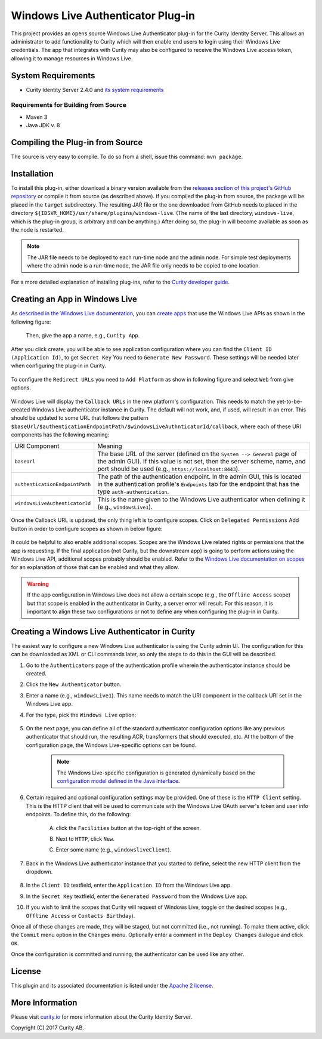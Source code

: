 Windows Live Authenticator Plug-in
==================================
   
.. image:: https://img.shields.io/badge/quality-demo-red
    :target: https://curity.io/resources/code-examples/status/

.. image:: https://img.shields.io/badge/availability-source-blue
    :target: https://curity.io/resources/code-examples/status/

This project provides an opens source Windows Live Authenticator plug-in for the Curity Identity Server. This allows an administrator to add functionality to Curity which will then enable end users to login using their Windows Live credentials. The app that integrates with Curity may also be configured to receive the Windows Live access token, allowing it to manage resources in Windows Live.

System Requirements
~~~~~~~~~~~~~~~~~~~

* Curity Identity Server 2.4.0 and `its system requirements <https://developer.curity.io/docs/latest/system-admin-guide/system-requirements.html>`_

Requirements for Building from Source
"""""""""""""""""""""""""""""""""""""

* Maven 3
* Java JDK v. 8

Compiling the Plug-in from Source
~~~~~~~~~~~~~~~~~~~~~~~~~~~~~~~~~

The source is very easy to compile. To do so from a shell, issue this command: ``mvn package``.

Installation
~~~~~~~~~~~~

To install this plug-in, either download a binary version available from the `releases section of this project's GitHub repository <https://github.com/curityio/windows-live-authenticator/releases>`_ or compile it from source (as described above). If you compiled the plug-in from source, the package will be placed in the ``target`` subdirectory. The resulting JAR file or the one downloaded from GitHub needs to placed in the directory ``${IDSVR_HOME}/usr/share/plugins/windows-live``. (The name of the last directory, ``windows-live``, which is the plug-in group, is arbitrary and can be anything.) After doing so, the plug-in will become available as soon as the node is restarted.

.. note::

    The JAR file needs to be deployed to each run-time node and the admin node. For simple test deployments where the admin node is a run-time node, the JAR file only needs to be copied to one location.

For a more detailed explanation of installing plug-ins, refer to the `Curity developer guide <https://developer.curity.io/docs/latest/developer-guide/plugins/index.html#plugin-installation>`_.

Creating an App in Windows Live
~~~~~~~~~~~~~~~~~~~~~~~~~~~~~~~

As `described in the Windows Live documentation <https://msdn.microsoft.com/en-us/library/hh243647.aspx>`_, you can `create apps <https://apps.dev.microsoft.com>`_ that use the Windows Live APIs as shown in the following figure:

    .. figure:: docs/images/new-windows-live-app.png
        :name: doc-new-windows-live-app
        :align: center
        :width: 500px

    Then, give the app a name, e.g., ``Curity App``.


After you click create, you will be able to see application configuration where you can find the ``Client ID (Application Id)``, to get ``Secret Key`` You need to ``Generate New Password``. These settings will be needed later when configuring the plug-in in Curity.

    .. figure:: docs/images/new-windows-live-app1.png
        :name: new-windows-live-app
        :align: center
        :width: 500px

To configure the ``Redirect URLs`` you need to ``Add Platform`` as show in following figure and select ``Web`` from give options.

    .. figure:: docs/images/new-windows-live-app2.png
        :name: new-windows-live-app
        :align: center
        :width: 500px


Windows Live will display the ``Callback URLs`` in the new platform's configuration. This needs to match the yet-to-be-created Windows Live authenticator instance in Curity. The default will not work, and, if used, will result in an error. This should be updated to some URL that follows the pattern ``$baseUrl/$authenticationEndpointPath/$windowsLiveAuthnticatorId/callback``, where each of these URI components has the following meaning:

============================== =========================================================================================
URI Component                  Meaning
------------------------------ -----------------------------------------------------------------------------------------
``baseUrl``                    The base URL of the server (defined on the ``System --> General`` page of the
                               admin GUI). If this value is not set, then the server scheme, name, and port should be
                               used (e.g., ``https://localhost:8443``).
``authenticationEndpointPath`` The path of the authentication endpoint. In the admin GUI, this is located in the
                               authentication profile's ``Endpoints`` tab for the endpoint that has the type
                               ``auth-authentication``.
``windowsLiveAuthenticatorId`` This is the name given to the Windows Live authenticator when defining it (e.g., ``windowsLive1``).
============================== =========================================================================================

    .. figure:: docs/images/new-windows-live-app3.png
        :name: new-windows-live-app
        :align: center
        :width: 500px


Once the Callback URL is updated, the only thing left is to configure scopes.
Click on ``Delegated Permissions`` Add button in order to configure scopes as shown in below figure:

    .. figure:: docs/images/windows-live-scopes.png
        :align: center
        :width: 500px

It could be helpful to also enable additional scopes. Scopes are the Windows Live related rights or permissions that the app is requesting. If the final application (not Curity, but the downstream app) is going to perform actions using the Windows Live API, additional scopes probably should be enabled. Refer to the `Windows Live documentation on scopes <https://msdn.microsoft.com/en-us/library/hh243646.aspx>`_ for an explanation of those that can be enabled and what they allow.

.. warning::

    If the app configuration in Windows Live does not allow a certain scope (e.g., the ``Offline Access`` scope) but that scope is enabled in the authenticator in Curity, a server error will result. For this reason, it is important to align these two configurations or not to define any when configuring the plug-in in Curity.

Creating a Windows Live Authenticator in Curity
~~~~~~~~~~~~~~~~~~~~~~~~~~~~~~~~~~~~~~~~~~~~

The easiest way to configure a new Windows Live authenticator is using the Curity admin UI. The configuration for this can be downloaded as XML or CLI commands later, so only the steps to do this in the GUI will be described.

1. Go to the ``Authenticators`` page of the authentication profile wherein the authenticator instance should be created.
2. Click the ``New Authenticator`` button.
3. Enter a name (e.g., ``windowsLive1``). This name needs to match the URI component in the callback URI set in the Windows Live app.
4. For the type, pick the ``Windows Live`` option:

    .. figure:: docs/images/windows-live-authenticator-type-in-curity.png
        :align: center
        :width: 600px

5. On the next page, you can define all of the standard authenticator configuration options like any previous authenticator that should run, the resulting ACR, transformers that should executed, etc. At the bottom of the configuration page, the Windows Live-specific options can be found.

    .. note::

        The Windows Live-specific configuration is generated dynamically based on the `configuration model defined in the Java interface <https://github.com/curityio/windows-live-authenticator/blob/master/src/main/java/io/curity/identityserver/plugin/live/windows/config/WindowsLiveAuthenticatorPluginConfig.java>`_.

6. Certain required and optional configuration settings may be provided. One of these is the ``HTTP Client`` setting. This is the HTTP client that will be used to communicate with the Windows Live OAuth server's token and user info endpoints. To define this, do the following:

    A. click the ``Facilities`` button at the top-right of the screen.
    B. Next to ``HTTP``, click ``New``.
    C. Enter some name (e.g., ``windowsliveClient``).

        .. figure:: docs/images/windows-live-http-client.png
            :align: center
            :width: 400px

7. Back in the Windows Live authenticator instance that you started to define, select the new HTTP client from the dropdown.

    .. figure:: docs/images/http-client.png


8. In the ``Client ID`` textfield, enter the ``Application ID`` from the Windows Live app.
9. In the ``Secret Key`` textfield, enter the ``Generated Password`` from the Windows Live app.
10. If you wish to limit the scopes that Curity will request of Windows Live, toggle on the desired scopes (e.g., ``Offline Access`` or ``Contacts Birthday``).

Once all of these changes are made, they will be staged, but not committed (i.e., not running). To make them active, click the ``Commit`` menu option in the ``Changes`` menu. Optionally enter a comment in the ``Deploy Changes`` dialogue and click ``OK``.

Once the configuration is committed and running, the authenticator can be used like any other.

License
~~~~~~~

This plugin and its associated documentation is listed under the `Apache 2 license <LICENSE>`_.

More Information
~~~~~~~~~~~~~~~~

Please visit `curity.io <https://curity.io/>`_ for more information about the Curity Identity Server.

Copyright (C) 2017 Curity AB.
